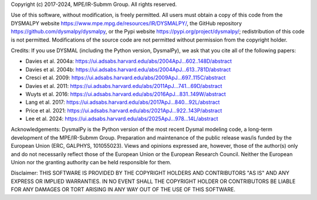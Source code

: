 .. _LICENSE:

Copyright (c) 2017-2024, MPE/IR-Submm Group. All rights reserved.

Use of this software, without modification, is freely permitted. 
All users must obtain a copy of this code from 
the DYSMALPY website https://www.mpe.mpg.de/resources/IR/DYSMALPY/, 
the GitHub repository https://github.com/dysmalpy/dysmalpy, 
or the Pypi website https://pypi.org/project/dysmalpy/; 
redistribution of this code is not permitted. 
Modifications of the source code are not permitted without permission from 
the copyright holder. 

Credits: 
If you use DYSMAL (including the Python version, DysmalPy), 
we ask that you cite all of the following papers: 
 
* Davies et al. 2004a: `<https://ui.adsabs.harvard.edu/abs/2004ApJ...602..148D/abstract>`_
* Davies et al. 2004b: `<https://ui.adsabs.harvard.edu/abs/2004ApJ...613..781D/abstract>`_
* Cresci et al. 2009: `<https://ui.adsabs.harvard.edu/abs/2009ApJ...697..115C/abstract>`_
* Davies et al. 2011: `<https://ui.adsabs.harvard.edu/abs/2011ApJ...741...69D/abstract>`_
* Wuyts et al. 2016: `<https://ui.adsabs.harvard.edu/abs/2016ApJ...831..149W/abstract>`_
* Lang et al. 2017: `<https://ui.adsabs.harvard.edu/abs/2017ApJ...840...92L/abstract>`_
* Price et al. 2021: `<https://ui.adsabs.harvard.edu/abs/2021ApJ...922..143P/abstract>`_
* Lee et al. 2024: `<https://ui.adsabs.harvard.edu/abs/2025ApJ...978...14L/abstract>`_

Acknowledgements:
DysmalPy is the Python version of the most recent Dysmal modeling
code, a long-term development of the MPE/IR-Submm Group.
Preparation and maintenance of the public release was/is funded
by the European Union (ERC, GALPHYS, 101055023).
Views and opinions expressed are, however, those of the author(s)
only and do not necessarily reflect those of the European Union or
the European Research Council. Neither the European Union nor the
granting authority can be held responsible for them.

Disclaimer:
THIS SOFTWARE IS PROVIDED BY THE COPYRIGHT HOLDERS AND CONTRIBUTORS "AS IS" 
AND ANY EXPRESS OR IMPLIED WARRANTIES. IN NO EVENT SHALL THE COPYRIGHT HOLDER 
OR CONTRIBUTORS BE LIABLE FOR ANY DAMAGES OR TORT ARISING IN ANY WAY OUT OF 
THE USE OF THIS SOFTWARE.
